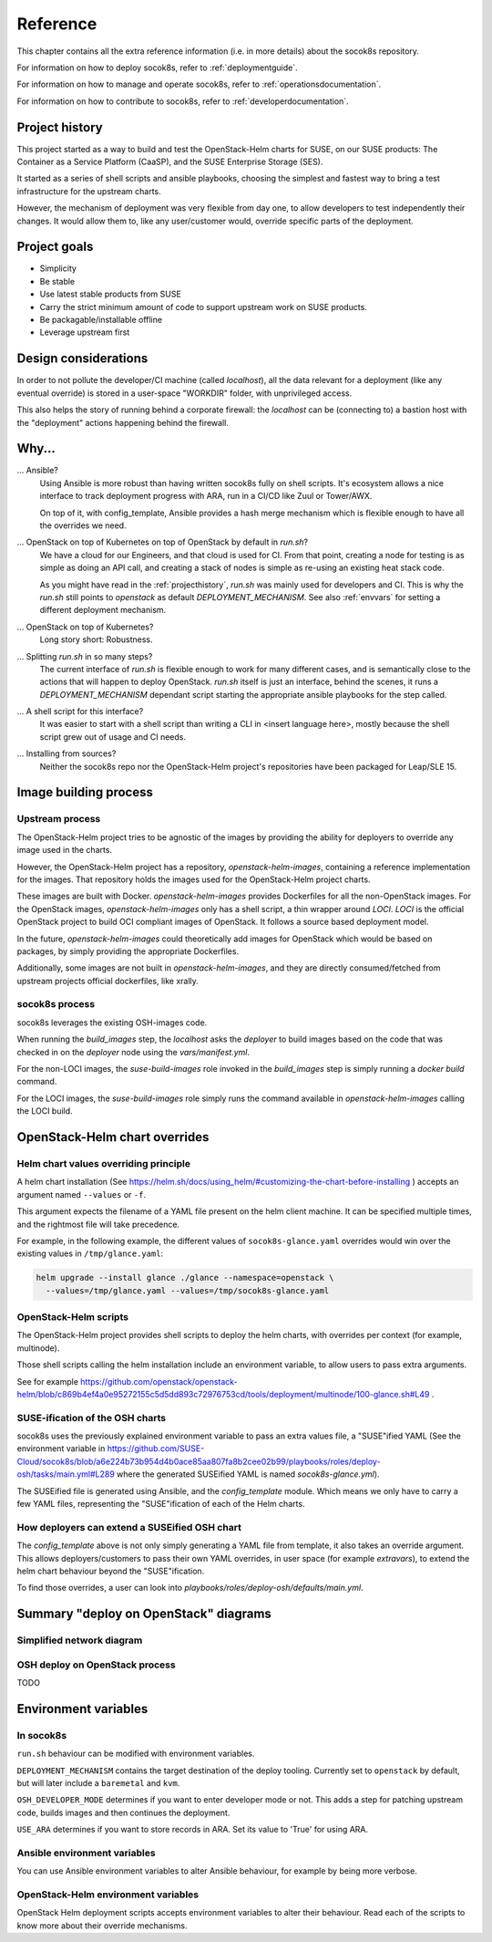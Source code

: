 .. _reference:

=========
Reference
=========

This chapter contains all the extra reference information (i.e. in more
details) about the socok8s repository.

For information on how to deploy socok8s, refer to :ref:`deploymentguide`.

For information on how to manage and operate socok8s, refer to
:ref:`operationsdocumentation`.

For information on how to contribute to socok8s, refer to
:ref:`developerdocumentation`.


.. _projecthistory:

Project history
===============

This project started as a way to build and test the OpenStack-Helm charts for
SUSE, on our SUSE products: The Container as a Service Platform (CaaSP), and
the SUSE Enterprise Storage (SES).

It started as a series of shell scripts and ansible playbooks, choosing the
simplest and fastest way to bring a test infrastructure for the upstream
charts.

However, the mechanism of deployment was very flexible from day one, to allow
developers to test independently their changes. It would allow them to, like any
user/customer would, override specific parts of the deployment.

Project goals
=============

* Simplicity
* Be stable
* Use latest stable products from SUSE
* Carry the strict minimum amount of code to support upstream work on SUSE products.
* Be packagable/installable offline
* Leverage upstream first

Design considerations
=====================

In order to not pollute the developer/CI machine (called `localhost`),
all the data relevant for a deployment (like any eventual override) is stored
in a user-space "WORKDIR" folder, with unprivileged access.

This also helps the story of running behind
a corporate firewall: the `localhost` can be (connecting to)
a bastion host with the "deployment" actions happening behind the firewall.

Why...
======

... Ansible?
   Using Ansible is more robust than having written socok8s fully on shell
   scripts. It's ecosystem allows a nice interface to track deployment
   progress with ARA, run in a CI/CD like Zuul or Tower/AWX.

   On top of it, with config_template, Ansible provides a hash merge
   mechanism which is flexible enough to have all the overrides we need.

... OpenStack on top of Kubernetes on top of OpenStack by default in `run.sh`?
   We have a cloud for our Engineers, and that cloud is used for CI.
   From that point, creating a node for testing is as simple as doing an API
   call, and creating a stack of nodes is simple as re-using an existing heat
   stack code.

   As you might have read in the :ref:`projecthistory`, `run.sh` was mainly
   used for developers and CI. This is why the `run.sh` still points to
   `openstack` as default `DEPLOYMENT_MECHANISM`. See also :ref:`envvars` for
   setting a different deployment mechanism.

... OpenStack on top of Kubernetes?
   Long story short: Robustness.

... Splitting `run.sh` in so many steps?
   The current interface of `run.sh` is flexible enough to work for many
   different cases, and is semantically close to the actions that will happen
   to deploy OpenStack. `run.sh` itself is just an interface, behind the
   scenes, it runs a `DEPLOYMENT_MECHANISM` dependant script starting the
   appropriate ansible playbooks for the step called.

... A shell script for this interface?
   It was easier to start with a shell script than writing a CLI in <insert
   language here>, mostly because the shell script grew out of usage and
   CI needs.

... Installing from sources?
   Neither the socok8s repo nor the OpenStack-Helm project's repositories
   have been packaged for Leap/SLE 15.

Image building process
======================

Upstream process
----------------

The OpenStack-Helm project tries to be agnostic of the images by
providing the ability for deployers to override any image used in the
charts.

However, the OpenStack-Helm project has a repository, `openstack-helm-images`,
containing a reference implementation for the images. That repository
holds the images used for the OpenStack-Helm project charts.

These images are built with Docker.
`openstack-helm-images` provides Dockerfiles for all the non-OpenStack images.
For the OpenStack images, `openstack-helm-images` only has a shell script, a
thin wrapper around `LOCI`. `LOCI` is the official OpenStack project to
build OCI compliant images of OpenStack. It follows a source based deployment
model.

In the future, `openstack-helm-images` could theoretically add images for
OpenStack which would be based on packages, by simply providing the appropriate
Dockerfiles.

Additionally, some images are not built in `openstack-helm-images`, and they
are directly consumed/fetched from upstream projects official dockerfiles,
like xrally.

socok8s process
---------------

socok8s leverages the existing OSH-images code.

When running the `build_images` step, the `localhost` asks the `deployer` to
build images based on the code that was checked in on the `deployer` node
using the `vars/manifest.yml`.

For the non-LOCI images, the `suse-build-images` role invoked in the
`build_images` step is simply running a `docker build` command.

For the LOCI images, the `suse-build-images` role simply runs the command
available in `openstack-helm-images` calling the LOCI build.

OpenStack-Helm chart overrides
==============================

Helm chart values overriding principle
--------------------------------------

A helm chart installation
(See https://helm.sh/docs/using_helm/#customizing-the-chart-before-installing )
accepts an argument named ``--values`` or ``-f``.

This argument expects the filename of a YAML file present on the
helm client machine. It can be specified multiple times, and
the rightmost file will take precedence.

For example, in the following example, the different values of
``socok8s-glance.yaml`` overrides would win over the existing values in
``/tmp/glance.yaml``:

.. code-block:: console

   helm upgrade --install glance ./glance --namespace=openstack \
     --values=/tmp/glance.yaml --values=/tmp/socok8s-glance.yaml

OpenStack-Helm scripts
----------------------

The OpenStack-Helm project provides shell scripts to deploy the helm charts,
with overrides per context (for example, multinode).

Those shell scripts calling the helm installation include an environment
variable, to allow users to pass extra arguments.

See for example https://github.com/openstack/openstack-helm/blob/c869b4ef4a0e95272155c5d5dd893c72976753cd/tools/deployment/multinode/100-glance.sh#L49 .

SUSE-ification of the OSH charts
--------------------------------

socok8s uses the previously explained environment variable to pass an extra
values file, a "SUSE"ified YAML (See the environment variable in
https://github.com/SUSE-Cloud/socok8s/blob/a6e224b73b954d4b0ace85aa807fa8b2cee02b99/playbooks/roles/deploy-osh/tasks/main.yml#L289 where
the generated SUSEified YAML is named `socok8s-glance.yml`).

The SUSEified file is generated using Ansible, and the `config_template` module.
Which means we only have to carry a few YAML files, representing the
"SUSE"ification of each of the Helm charts.

How deployers can extend a SUSEified OSH chart
----------------------------------------------

The `config_template` above is not only simply generating a YAML file from
template, it also takes an override argument. This allows
deployers/customers to pass their own YAML overrides, in
user space (for example `extravars`), to extend the helm chart behaviour
beyond the "SUSE"ification.

To find those overrides, a user can look into
`playbooks/roles/deploy-osh/defaults/main.yml`.

Summary "deploy on OpenStack" diagrams
======================================

Simplified network diagram
--------------------------

.. nwdiag::

   nwdiag {
     cloud [shape = cloud];
     localhost -- cloud -- deployer;
     network {
       group caasp {
           color = "#EEEEEE";
           caasp-workers;
           caasp-admins;
           caasp-master;
       }
       deployer;
       ses-aio;
     }
   }

OSH deploy on OpenStack process
-------------------------------

TODO


.. _envvars:

Environment variables
=====================

In socok8s
----------

``run.sh`` behaviour can be modified with environment variables.

``DEPLOYMENT_MECHANISM`` contains the target destination of the deploy
tooling. Currently set to ``openstack`` by default, but will later
include a ``baremetal`` and ``kvm``.

``OSH_DEVELOPER_MODE`` determines if you want to enter developer mode or
not. This adds a step for patching upstream code, builds images and then
continues the deployment.

``USE_ARA`` determines if you want to store records in ARA. Set its
value to 'True' for using ARA.

Ansible environment variables
-----------------------------

You can use Ansible environment variables to alter Ansible behaviour, for
example by being more verbose.

OpenStack-Helm environment variables
------------------------------------

OpenStack Helm deployment scripts accepts environment variables to alter their
behaviour. Read each of the scripts to know more about their override
mechanisms.

